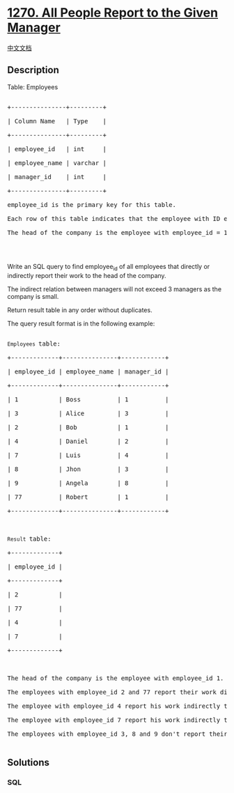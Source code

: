 * [[https://leetcode.com/problems/all-people-report-to-the-given-manager][1270.
All People Report to the Given Manager]]
  :PROPERTIES:
  :CUSTOM_ID: all-people-report-to-the-given-manager
  :END:
[[./solution/1200-1299/1270.All People Report to the Given Manager/README.org][中文文档]]

** Description
   :PROPERTIES:
   :CUSTOM_ID: description
   :END:

#+begin_html
  <p>
#+end_html

Table: Employees

#+begin_html
  </p>
#+end_html

#+begin_html
  <pre>

  +---------------+---------+

  | Column Name   | Type    |

  +---------------+---------+

  | employee_id   | int     |

  | employee_name | varchar |

  | manager_id    | int     |

  +---------------+---------+

  employee_id is the primary key for this table.

  Each row of this table indicates that the employee with ID employee_id and name employee_name reports his work to his/her direct manager with manager_id

  The head of the company is the employee with employee_id = 1.

  </pre>
#+end_html

#+begin_html
  <p>
#+end_html

 

#+begin_html
  </p>
#+end_html

#+begin_html
  <p>
#+end_html

Write an SQL query to find employee_id of all employees that directly or
indirectly report their work to the head of the company.

#+begin_html
  </p>
#+end_html

#+begin_html
  <p>
#+end_html

The indirect relation between managers will not exceed 3 managers as the
company is small.

#+begin_html
  </p>
#+end_html

#+begin_html
  <p>
#+end_html

Return result table in any order without duplicates.

#+begin_html
  </p>
#+end_html

#+begin_html
  <p>
#+end_html

The query result format is in the following example:

#+begin_html
  </p>
#+end_html

#+begin_html
  <pre>

  <code>Employees </code>table:

  +-------------+---------------+------------+

  | employee_id | employee_name | manager_id |

  +-------------+---------------+------------+

  | 1           | Boss          | 1          |

  | 3           | Alice         | 3          |

  | 2           | Bob           | 1          |

  | 4           | Daniel        | 2          |

  | 7           | Luis          | 4          |

  | 8           | Jhon          | 3          |

  | 9           | Angela        | 8          |

  | 77          | Robert        | 1          |

  +-------------+---------------+------------+



  <code>Result </code>table:

  +-------------+

  | employee_id |

  +-------------+

  | 2           |

  | 77          |

  | 4           |

  | 7           |

  +-------------+



  The head of the company is the employee with employee_id 1.

  The employees with employee_id 2 and 77 report their work directly to the head of the company.

  The employee with employee_id 4 report his work indirectly to the head of the company 4 --&gt; 2 --&gt; 1. 

  The employee with employee_id 7 report his work indirectly to the head of the company 7 --&gt; 4 --&gt; 2 --&gt; 1.

  The employees with employee_id 3, 8 and 9 don&#39;t report their work to head of company directly or indirectly. 

  </pre>
#+end_html

** Solutions
   :PROPERTIES:
   :CUSTOM_ID: solutions
   :END:

#+begin_html
  <!-- tabs:start -->
#+end_html

*** *SQL*
    :PROPERTIES:
    :CUSTOM_ID: sql
    :END:
#+begin_src sql
#+end_src

#+begin_html
  <!-- tabs:end -->
#+end_html
